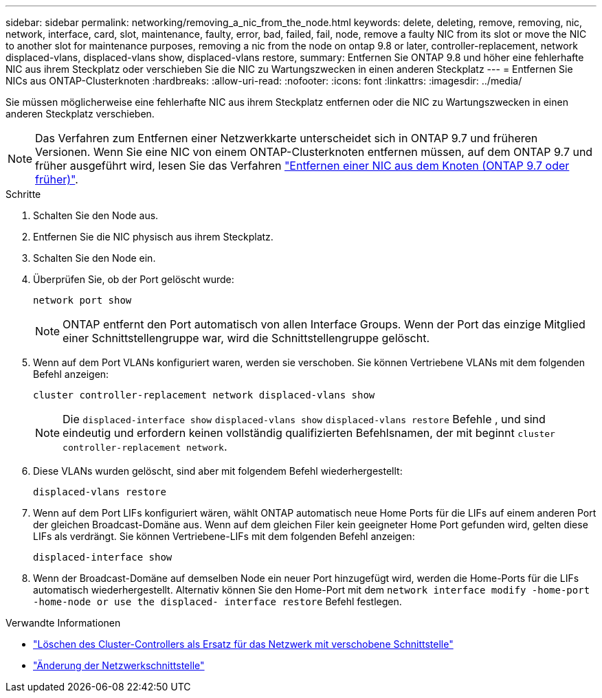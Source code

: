 ---
sidebar: sidebar 
permalink: networking/removing_a_nic_from_the_node.html 
keywords: delete, deleting, remove, removing, nic, network, interface, card, slot, maintenance, faulty, error, bad, failed, fail, node, remove a faulty NIC from its slot or move the NIC to another slot for maintenance purposes, removing a nic from the node on ontap 9.8 or later, controller-replacement, network displaced-vlans, displaced-vlans show, displaced-vlans restore, 
summary: Entfernen Sie ONTAP 9.8 und höher eine fehlerhafte NIC aus ihrem Steckplatz oder verschieben Sie die NIC zu Wartungszwecken in einen anderen Steckplatz 
---
= Entfernen Sie NICs aus ONTAP-Clusterknoten
:hardbreaks:
:allow-uri-read: 
:nofooter: 
:icons: font
:linkattrs: 
:imagesdir: ../media/


[role="lead"]
Sie müssen möglicherweise eine fehlerhafte NIC aus ihrem Steckplatz entfernen oder die NIC zu Wartungszwecken in einen anderen Steckplatz verschieben.


NOTE: Das Verfahren zum Entfernen einer Netzwerkkarte unterscheidet sich in ONTAP 9.7 und früheren Versionen. Wenn Sie eine NIC von einem ONTAP-Clusterknoten entfernen müssen, auf dem ONTAP 9.7 und früher ausgeführt wird, lesen Sie das Verfahren link:https://docs.netapp.com/us-en/ontap-system-manager-classic/networking/remove_a_nic_from_the_node_97.html["Entfernen einer NIC aus dem Knoten (ONTAP 9.7 oder früher)"^].

.Schritte
. Schalten Sie den Node aus.
. Entfernen Sie die NIC physisch aus ihrem Steckplatz.
. Schalten Sie den Node ein.
. Überprüfen Sie, ob der Port gelöscht wurde:
+
....
network port show
....
+

NOTE: ONTAP entfernt den Port automatisch von allen Interface Groups. Wenn der Port das einzige Mitglied einer Schnittstellengruppe war, wird die Schnittstellengruppe gelöscht.

. Wenn auf dem Port VLANs konfiguriert waren, werden sie verschoben. Sie können Vertriebene VLANs mit dem folgenden Befehl anzeigen:
+
....
cluster controller-replacement network displaced-vlans show
....
+

NOTE: Die `displaced-interface show` `displaced-vlans show` `displaced-vlans restore` Befehle , und sind eindeutig und erfordern keinen vollständig qualifizierten Befehlsnamen, der mit beginnt `cluster controller-replacement network`.

. Diese VLANs wurden gelöscht, sind aber mit folgendem Befehl wiederhergestellt:
+
....
displaced-vlans restore
....
. Wenn auf dem Port LIFs konfiguriert wären, wählt ONTAP automatisch neue Home Ports für die LIFs auf einem anderen Port der gleichen Broadcast-Domäne aus. Wenn auf dem gleichen Filer kein geeigneter Home Port gefunden wird, gelten diese LIFs als verdrängt. Sie können Vertriebene-LIFs mit dem folgenden Befehl anzeigen:
+
`displaced-interface show`

. Wenn der Broadcast-Domäne auf demselben Node ein neuer Port hinzugefügt wird, werden die Home-Ports für die LIFs automatisch wiederhergestellt. Alternativ können Sie den Home-Port mit dem `network interface modify -home-port -home-node or use the displaced- interface restore` Befehl festlegen.


.Verwandte Informationen
* link:https://docs.netapp.com/us-en/ontap-cli/cluster-controller-replacement-network-displaced-interface-delete.html["Löschen des Cluster-Controllers als Ersatz für das Netzwerk mit verschobene Schnittstelle"^]
* link:https://docs.netapp.com/us-en/ontap-cli/network-interface-modify.html["Änderung der Netzwerkschnittstelle"^]

